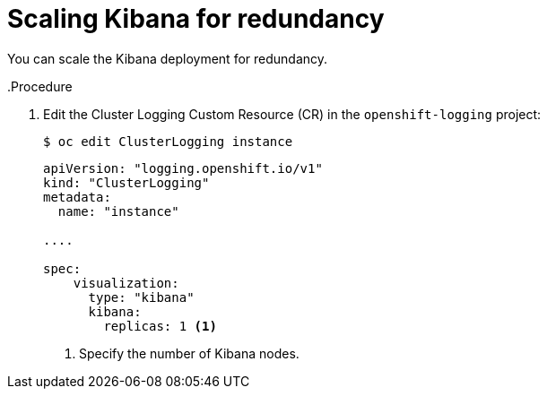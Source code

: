 // Module included in the following assemblies:
//
// * logging/cluster-logging-kibana.adoc

[id="cluster-logging-kibana-scaling_{context}"]
= Scaling Kibana for redundancy

You can scale the Kibana deployment for redundancy.

..Procedure

. Edit the Cluster Logging Custom Resource (CR) in the `openshift-logging` project: 
+
----
$ oc edit ClusterLogging instance
----
+
[source,yaml]
----
apiVersion: "logging.openshift.io/v1"
kind: "ClusterLogging"
metadata:
  name: "instance"

....

spec:
    visualization:
      type: "kibana"
      kibana:
        replicas: 1 <1>
---- 
<1> Specify the number of Kibana nodes.
